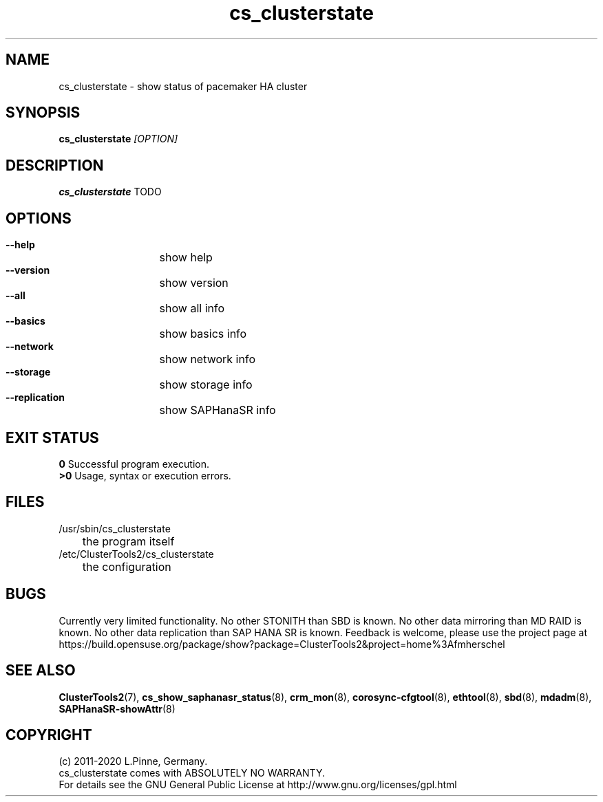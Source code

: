 .TH cs_clusterstate 8 "27 Jul 2020" "" "ClusterTools2"
.\"
.SH NAME
cs_clusterstate \- show status of pacemaker HA cluster 
.\"
.SH SYNOPSIS
.B cs_clusterstate \fI[OPTION]\fR
.\"
.SH DESCRIPTION
\fBcs_clusterstate\fP TODO
.br
.\"
.SH OPTIONS
.HP
\fB --help\fR
	show help
.HP
\fB --version\fR
	show version
.HP
\fB --all\fR
	show all info
.HP
\fB --basics\fR
	show basics info
.HP
\fB --network\fR
	show network info
.HP
\fB --storage\fR
	show storage info
.HP
\fB --replication\fR
	show SAPHanaSR info
.\"
.SH EXIT STATUS
.B 0
Successful program execution.
.br
.B >0 
Usage, syntax or execution errors.
.\"
.SH FILES
.TP
/usr/sbin/cs_clusterstate
	the program itself
.TP
/etc/ClusterTools2/cs_clusterstate
	the configuration
.\"
.SH BUGS
Currently very limited functionality.
No other STONITH than SBD is known.
No other data mirroring than MD RAID is known.
No other data replication than SAP HANA SR is known.
Feedback is welcome, please use the project page at
.br
https://build.opensuse.org/package/show?package=ClusterTools2&project=home%3Afmherschel
.\"
.SH SEE ALSO
\fBClusterTools2\fP(7), \fBcs_show_saphanasr_status\fP(8),
\fBcrm_mon\fP(8),  \fBcorosync-cfgtool\fP(8), \fBethtool\fP(8),
\fBsbd\fP(8), \fBmdadm\fP(8), \fBSAPHanaSR-showAttr\fP(8)
.\"
.\"
.SH COPYRIGHT
(c) 2011-2020 L.Pinne, Germany.
.br
cs_clusterstate comes with ABSOLUTELY NO WARRANTY.
.br
For details see the GNU General Public License at
http://www.gnu.org/licenses/gpl.html
.\"
